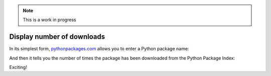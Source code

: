 .. Note:: This is a work in progress

Display number of downloads
---------------------------

In its simplest form, `pythonpackages.com`_ allows you to enter a Python
package name: 

.. image:: https://github.com/aclark4life/pythonpackages-docs/raw/master/features01.png

And then it tells you the number of times the package has been downloaded from the Python Package Index:

.. image:: https://github.com/aclark4life/pythonpackages-docs/raw/master/features02.png

Exciting!

.. _`pythonpackages.com`: http://pythonpackages.com
